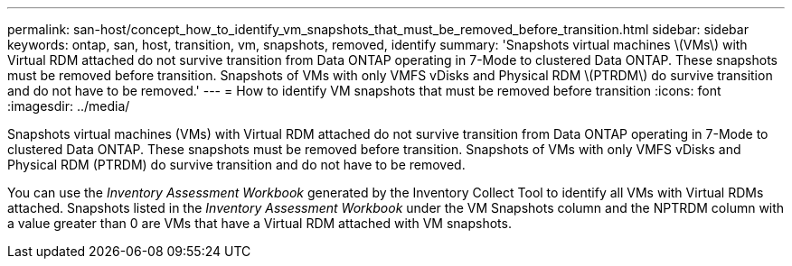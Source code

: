 ---
permalink: san-host/concept_how_to_identify_vm_snapshots_that_must_be_removed_before_transition.html
sidebar: sidebar
keywords: ontap, san, host, transition, vm, snapshots, removed, identify
summary: 'Snapshots virtual machines \(VMs\) with Virtual RDM attached do not survive transition from Data ONTAP operating in 7-Mode to clustered Data ONTAP. These snapshots must be removed before transition. Snapshots of VMs with only VMFS vDisks and Physical RDM \(PTRDM\) do survive transition and do not have to be removed.'
---
= How to identify VM snapshots that must be removed before transition
:icons: font
:imagesdir: ../media/

[.lead]
Snapshots virtual machines (VMs) with Virtual RDM attached do not survive transition from Data ONTAP operating in 7-Mode to clustered Data ONTAP. These snapshots must be removed before transition. Snapshots of VMs with only VMFS vDisks and Physical RDM (PTRDM) do survive transition and do not have to be removed.

You can use the _Inventory Assessment Workbook_ generated by the Inventory Collect Tool to identify all VMs with Virtual RDMs attached. Snapshots listed in the _Inventory Assessment Workbook_ under the VM Snapshots column and the NPTRDM column with a value greater than 0 are VMs that have a Virtual RDM attached with VM snapshots.
